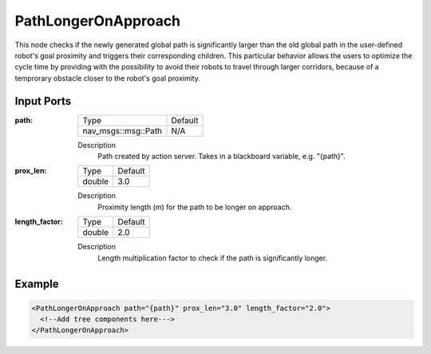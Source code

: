 .. _bt_path_longer_on_approach:

PathLongerOnApproach
====================

This node checks if the newly generated global path is significantly larger than the old global path in the user-defined robot's goal proximity and triggers their corresponding children. This particular behavior allows the users to optimize the cycle time by providing with the possibility to avoid their robots to travel through larger corridors, because of a temprorary obstacle closer to the robot's goal proximity. 

Input Ports
-----------

:path:

  ========================== =======
  Type                       Default
  -------------------------- -------
  nav_msgs::msg::Path         N/A  
  ========================== =======

  Description
      Path created by action server. Takes in a blackboard variable, e.g. "{path}".

:prox_len:

  ============= =======
  Type          Default
  ------------- -------
  double         3.0  
  ============= =======

  Description
      Proximity length (m) for the path to be longer on approach.

:length_factor:

  ============= =======
  Type          Default
  ------------- -------
  double         2.0  
  ============= =======

  Description
      Length multiplication factor to check if the path is significantly longer.

Example
-------

.. code-block:: xml

  <PathLongerOnApproach path="{path}" prox_len="3.0" length_factor="2.0">
    <!--Add tree components here--->
  </PathLongerOnApproach>
